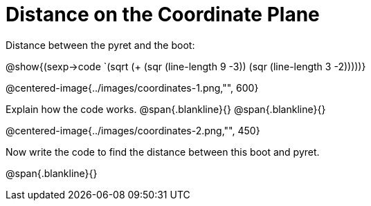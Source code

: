 = Distance on the Coordinate Plane

Distance between the pyret and the boot:

[.center]
@show{(sexp->code `(sqrt (+ (sqr (line-length 9 -3)) (sqr (line-length 3 -2)))))} 

@centered-image{../images/coordinates-1.png,"", 600}		

Explain how the code works.
@span{.blankline}{}
@span{.blankline}{}

@centered-image{../images/coordinates-2.png,"", 450}		

Now write the code to find the distance between this boot and pyret.

@span{.blankline}{}
